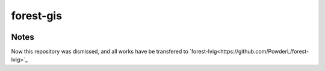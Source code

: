 forest-gis
##########

|PythonVersion|_ |pypi|_ |Downloads|_

.. |Downloads| image:: https://pepy.tech/badge/forest-gis/month
.. _Downloads: https://pepy.tech/project/forest-gis/month
.. |PythonVersion| image:: https://img.shields.io/badge/python-3.6%20%7C%203.7%20%7C%203.8-blue
.. _PythonVersion: https://img.shields.io/badge/python-3.6%20%7C%203.7%20%7C%203.8-blue
.. |pypi| image:: https://badge.fury.io/py/forest-gis.svg
.. _pypi : https://pypi.org/project/forest-gis

Notes
^^^^^^^^^^^^
Now this repository was dismissed, and all works have be transfered to `forest-lvig<https://github.com/PowderL/forest-lvig>`_
